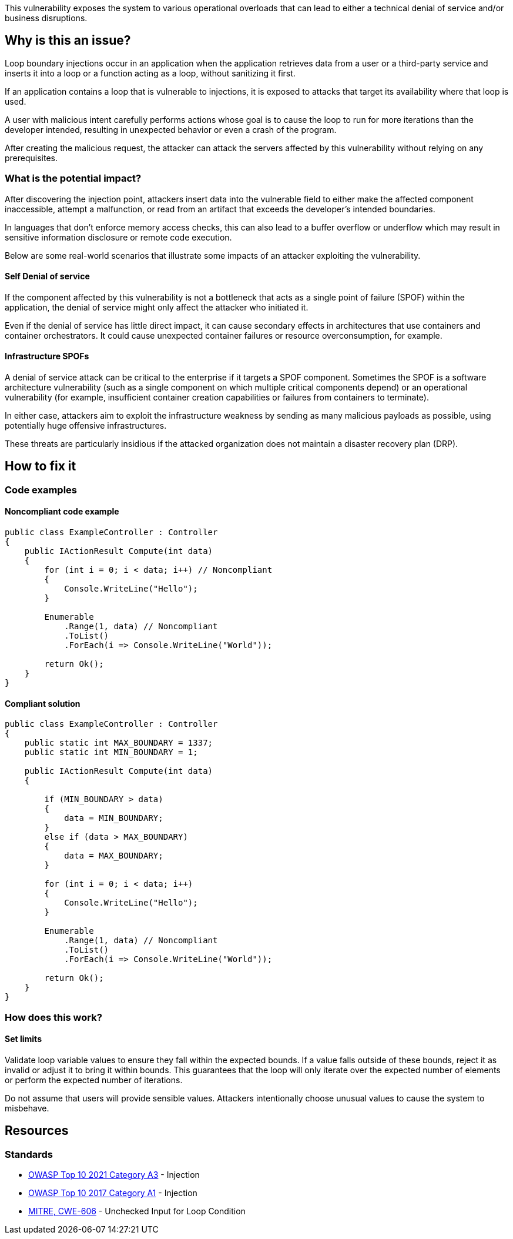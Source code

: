 This vulnerability exposes the system to various operational overloads that can
lead to either a technical denial of service and/or business disruptions.

== Why is this an issue?

Loop boundary injections occur in an application when the application retrieves
data from a user or a third-party service and inserts it into a loop or a
function acting as a loop, without sanitizing it first.

If an application contains a loop that is vulnerable to injections, 
it is exposed to attacks that target its availability where that loop is used.

A user with malicious intent carefully performs actions whose goal is to cause
the loop to run for more iterations than the developer intended, resulting in
unexpected behavior or even a crash of the program.

After creating the malicious request, the attacker can attack the servers
affected by this vulnerability without relying on any prerequisites.

=== What is the potential impact?
After discovering the injection point, attackers insert data into the
vulnerable field to either make the affected component inaccessible, attempt a
malfunction, or read from an artifact that exceeds the developer's intended
boundaries.

In languages that don't enforce memory access checks, this can also lead to a
buffer overflow or underflow which may result in sensitive information
disclosure or remote code execution.

Below are some real-world scenarios that illustrate some impacts of an attacker
exploiting the vulnerability.

==== Self Denial of service

If the component affected by this vulnerability is not a bottleneck that
acts as a single point of failure (SPOF) within the application, the denial of
service might only affect the attacker who initiated it.

Even if the denial of service has little direct impact, it can cause secondary
effects in architectures that use containers and container orchestrators. It
could cause unexpected container failures or resource overconsumption,
for example.

==== Infrastructure SPOFs

A denial of service attack can be critical to the enterprise if it
targets a SPOF component. Sometimes the SPOF is a software architecture
vulnerability (such as a single component on which multiple critical components
depend) or an operational vulnerability (for example, insufficient container
creation capabilities or failures from containers to terminate).

In either case, attackers aim to exploit the infrastructure weakness by sending
as many malicious payloads as possible, using potentially huge offensive
infrastructures.

These threats are particularly insidious if the attacked organization does not
maintain a disaster recovery plan (DRP).

== How to fix it

=== Code examples

==== Noncompliant code example

[source,csharp,diff-id=1,diff-type=noncompliant]
----
public class ExampleController : Controller
{
    public IActionResult Compute(int data)
    {
        for (int i = 0; i < data; i++) // Noncompliant
        {
            Console.WriteLine("Hello");
        }

        Enumerable
            .Range(1, data) // Noncompliant
            .ToList()
            .ForEach(i => Console.WriteLine("World"));

        return Ok();
    }
}
----

==== Compliant solution

[source,csharp,diff-id=1,diff-type=compliant]
----
public class ExampleController : Controller
{
    public static int MAX_BOUNDARY = 1337;
    public static int MIN_BOUNDARY = 1;

    public IActionResult Compute(int data)
    {
        
        if (MIN_BOUNDARY > data)
        {
            data = MIN_BOUNDARY;
        }
        else if (data > MAX_BOUNDARY)
        {
            data = MAX_BOUNDARY;
        }

        for (int i = 0; i < data; i++)
        {
            Console.WriteLine("Hello");
        }

        Enumerable
            .Range(1, data) // Noncompliant
            .ToList()
            .ForEach(i => Console.WriteLine("World"));

        return Ok();
    }
}
----

=== How does this work?

==== Set limits

Validate loop variable values to ensure they fall within the expected bounds.
If a value falls outside of these bounds, reject it as invalid or adjust it to
bring it within bounds. This guarantees that the loop will only iterate over
the expected number of elements or perform the expected number of iterations.

Do not assume that users will provide sensible values. Attackers intentionally
choose unusual values to cause the system to misbehave.

== Resources

=== Standards

* https://owasp.org/Top10/A03_2021-Injection/[OWASP Top 10 2021 Category A3] - Injection
* https://www.owasp.org/index.php/Top_10-2017_A1-Injection[OWASP Top 10 2017 Category A1] - Injection
* https://cwe.mitre.org/data/definitions/606[MITRE, CWE-606] - Unchecked Input for Loop Condition

ifdef::env-github,rspecator-view[]

'''
== Implementation Specification
(visible only on this page)

=== Message

Change this code to set loop bounds directly from user-controlled data.

=== Highlighting

"[varname]" is tainted (assignments and parameters)

this argument is tainted (method invocations)

the returned value is tainted (returns & method invocations results)

'''
endif::env-github,rspecator-view[]
